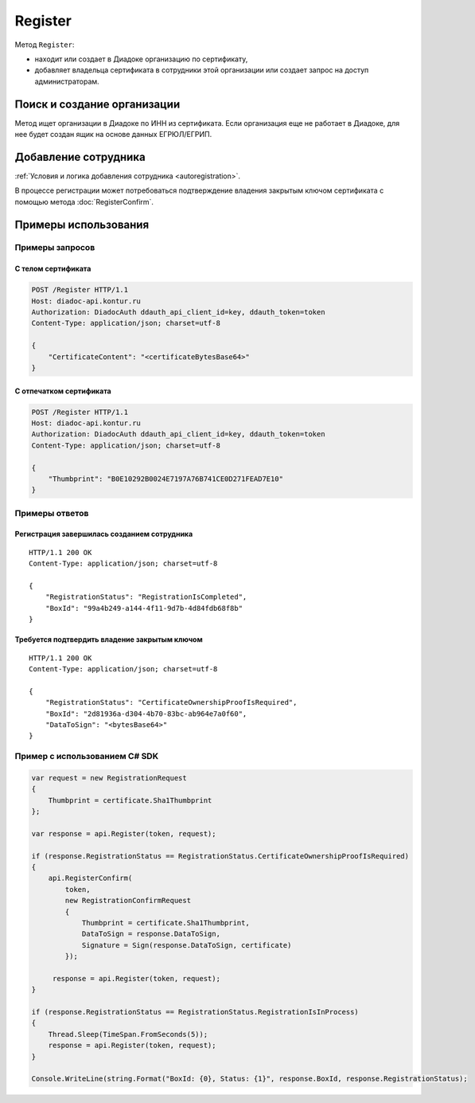Register
========

Метод ``Register``:

- находит или создает в Диадоке организацию по сертификату,
- добавляет владельца сертификата в сотрудники этой организации или создает запрос на доступ администраторам.

.. http:post:: /Register

	:requestheader Authorization: данные, необходимые для :doc:`авторизации <../Authorization>`.

	:request Body: Тело запроса должно содержать структуру :doc:`../proto/RegistrationRequest`.

	:statuscode 200: операция успешно завершена.
	:statuscode 400: данные в запросе имеют неверный формат или отсутствуют обязательные параметры.
	:statuscode 401: в запросе отсутствует HTTP-заголовок ``Authorization`` или в этом заголовке содержатся некорректные авторизационные данные.
	:statuscode 405: используется неподходящий HTTP-метод.
	:statuscode 500: при обработке запроса возникла непредвиденная ошибка.

	:response Body: Тело ответа содержит структуру :doc:`../proto/RegistrationResponse`.


Поиск и создание организации
----------------------------

Метод ищет организации в Диадоке по ИНН из сертификата. Если организация еще не работает в Диадоке, для нее будет создан ящик на основе данных ЕГРЮЛ/ЕГРИП.

Добавление сотрудника
---------------------

:ref:`Условия и логика добавления сотрудника <autoregistration>`.

В процессе регистрации может потребоваться подтверждение владения закрытым ключом сертификата с помощью метода :doc:`RegisterConfirm`.

Примеры использования
---------------------

Примеры запросов
^^^^^^^^^^^^^^^^

С телом сертификата
~~~~~~~~~~~~~~~~~~~

.. sourcecode:: http

    POST /Register HTTP/1.1
    Host: diadoc-api.kontur.ru
    Authorization: DiadocAuth ddauth_api_client_id=key, ddauth_token=token
    Content-Type: application/json; charset=utf-8

    {
        "CertificateContent": "<certificateBytesBase64>"
    }

С отпечатком сертификата
~~~~~~~~~~~~~~~~~~~~~~~~

.. sourcecode:: http

    POST /Register HTTP/1.1
    Host: diadoc-api.kontur.ru
    Authorization: DiadocAuth ddauth_api_client_id=key, ddauth_token=token
    Content-Type: application/json; charset=utf-8

    {
        "Thumbprint": "B0E10292B0024E7197A76B741CE0D271FEAD7E10"
    }

Примеры ответов
^^^^^^^^^^^^^^^

Регистрация завершилась созданием сотрудника
~~~~~~~~~~~~~~~~~~~~~~~~~~~~~~~~~~~~~~~~~~~~

::

    HTTP/1.1 200 OK
    Content-Type: application/json; charset=utf-8

    {
        "RegistrationStatus": "RegistrationIsCompleted",
        "BoxId": "99a4b249-a144-4f11-9d7b-4d84fdb68f8b"
    }

Требуется подтвердить владение закрытым ключом
~~~~~~~~~~~~~~~~~~~~~~~~~~~~~~~~~~~~~~~~~~~~~~

::

    HTTP/1.1 200 OK
    Content-Type: application/json; charset=utf-8

    {
        "RegistrationStatus": "CertificateOwnershipProofIsRequired",
        "BoxId": "2d81936a-d304-4b70-83bc-ab964e7a0f60",
        "DataToSign": "<bytesBase64>"
    }

Пример с использованием C# SDK
^^^^^^^^^^^^^^^^^^^^^^^^^^^^^^

.. code-block:: csharp

    var request = new RegistrationRequest
    {
        Thumbprint = certificate.Sha1Thumbprint
    };

    var response = api.Register(token, request);
        
    if (response.RegistrationStatus == RegistrationStatus.CertificateOwnershipProofIsRequired)
    {
        api.RegisterConfirm(
            token,
            new RegistrationConfirmRequest
            {
                Thumbprint = certificate.Sha1Thumbprint,
                DataToSign = response.DataToSign,
                Signature = Sign(response.DataToSign, certificate)
            });
            
         response = api.Register(token, request);
    }
    
    if (response.RegistrationStatus == RegistrationStatus.RegistrationIsInProcess)
    {
        Thread.Sleep(TimeSpan.FromSeconds(5));
        response = api.Register(token, request);
    }
    
    Console.WriteLine(string.Format("BoxId: {0}, Status: {1}", response.BoxId, response.RegistrationStatus);
